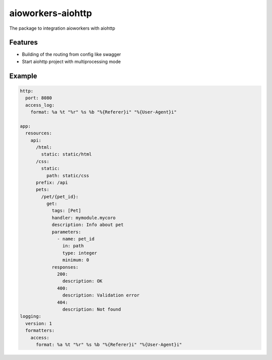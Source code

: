 aioworkers-aiohttp
==================

The package to integration aioworkers with aiohttp

.. image:: https://travis-ci.org/aioworkers/aioworkers-aiohttp.svg?branch=master
  :target: https://travis-ci.org/aioworkers/aioworkers-aiohttp

.. image:: https://codecov.io/gh/aioworkers/aioworkers-aiohttp/branch/master/graph/badge.svg
  :target: https://codecov.io/gh/aioworkers/aioworkers-aiohttp

.. image:: https://img.shields.io/pypi/v/aioworkers-aiohttp.svg
  :target: https://pypi.python.org/pypi/aioworkers-aiohttp

.. image:: https://pyup.io/repos/github/aioworkers/aioworkers-aiohttp/shield.svg
  :target: https://pyup.io/repos/github/aioworkers/aioworkers-aiohttp/
  :alt: Updates

.. image:: https://readthedocs.org/projects/aioworkers-aiohttp/badge/?version=latest
  :target: http://aioworkers-aiohttp.readthedocs.io/en/latest/?badge=latest
  :alt: Documentation Status

.. image:: https://img.shields.io/pypi/pyversions/aioworkers-aiohttp.svg
  :target: https://pypi.python.org/pypi/aioworkers-aiohttp


Features
--------

- Building of the routing from config like swagger
- Start aiohttp project with multiprocessing mode

Example
-------

.. code-block:: yaml

  http:
    port: 8080
    access_log:
      format: %a %t "%r" %s %b "%{Referer}i" "%{User-Agent}i"

  app:
    resources:
      api:
        /html:
          static: static/html
        /css:
          static:
            path: static/css
        prefix: /api
        pets:
          /pet/{pet_id}:
            get:
              tags: [Pet]
              handler: mymodule.mycoro
              description: Info about pet
              parameters:
                - name: pet_id
                  in: path
                  type: integer
                  minimum: 0
              responses:
                200:
                  description: OK
                400:
                  description: Validation error
                404:
                  description: Not found
  logging:
    version: 1
    formatters:
      access:
        format: %a %t "%r" %s %b "%{Referer}i" "%{User-Agent}i"

